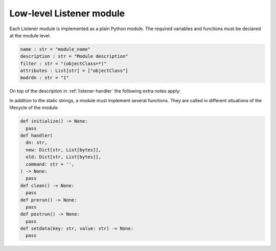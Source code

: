 .. _listener-handler-low:

Low-level Listener module
=========================

Each Listener module is implemented as a plain Python module. The required
variables and functions must be declared at the module level.

.. code:: python

   name : str = "module_name"
   description : str = "Module description"
   filter : str = "(objectClass=*)"
   attributes : List[str] = ["objectClass"]
   modrdn : str = "1"


On top of the description in :ref:`listener-handler` the following extra notes apply:

.. py:currentmodule:: low_level

.. py:data:: filter
   :type: str

   (required)

   .. note::

      The name :py:data:`filter` has the drawback that it shadows the Python built-in
      function :external+python:py:func:`filter`, but its use has historical reasons. If
      that function is required for implementing the listener module, an
      alias-reference may be defined before overwriting the name or it may be
      explicitly accessed through the Python ``__builtin__`` module.

In addition to the static strings, a module must implement several functions.
They are called in different situations of the lifecycle of the module.

.. code:: python

   def initialize() -> None:
     pass
   def handler(
     dn: str,
     new: Dict[str, List[bytes]],
     old: Dict[str, List[bytes]],
     command: str = '',
   ) -> None:
     pass
   def clean() -> None:
     pass
   def prerun() -> None:
     pass
   def postrun() -> None:
     pass
   def setdata(key: str, value: str) -> None:
     pass

.. py:function:: handler(dn: str, new: Dict[str, List[bytes]], old: Dict[str, List[bytes]], command: str = '')

   :param str dn:
   :param Dict[str, List[bytes]] new:
   :param Dict[str, List[bytes]] old:
   :param str command:

   :rtype: None

   (required)

   This function is called for each change matching the ``filter`` and
   ``attributes`` as declared in the header of the module. The distinguished
   name (dn) of the object is supplied as the first argument ``dn``.

   Depending on the type of modification, ``old`` and ``new`` may each
   independently either be ``None`` or reference a Python dictionary of lists.
   Each list represents one of the multi-valued attributes of the object. The
   |UCSUDL| uses a local cache to store the values of each object as it has seen
   most recently. This cache is used to supply the values for ``old``, while the
   values in ``new`` are those retrieved from that LDAP directory service which
   is running on the same server as the |UCSUDN| (|UCSPRIMARYDN| or
   |UCSBACKUPDN| servers in the domain).

   If and only if the global ``modrdn`` setting is enabled, ``command``
   is passed as a fourth argument. It contains a single letter, which
   indicates the original type of modification. This can be used to
   further distinguish an modrdn operation from a delete operation
   followed by a create operation.

   ``m`` (modify)
      Signals a modify operation, where an existing object is changed. ``old``
      contains a copy of the previously values from the listener cache. ``new``
      contains the current values as retrieved from the leading LDAP directory
      service.

   ``a`` (add)
      Signals the addition of a new object. ``old`` is ``None`` and ``new``
      contains the latest values of the added object.

   ``d`` (delete)
      Signals the removal of a previously existing object. ``old`` contains a
      copy of the previously cached values, while ``new`` is ``None``.

   ``r`` (rename: modification of distinguished name through ``modrdn``)
      Signals a change in the distinguished name, which may be caused by
      renaming the object or moving the object from one container into another.
      The module is called with this command instead of the *delete* command, so
      that modules can recognize this special case and avoid deletion of local
      data associated with the object. The module will be called again with the
      *add* command just after the *modrdn* command, where it should process the
      rename or move operation. Each module is responsible for keeping track of
      the rename-case by internally storing the previous distinguished name
      during the *modrdn* phase of this two phased operation.

   ``n`` (new or schema change)
      This command can signal two changes:

      * If ``dn`` is ``cn=Subschema``, it signals that a schema change occurred.

      * All other cases signal the creation of a new intermediate object, which
        should be handled just like a normal :py:func:`add` operation. This
        happens when an object is moved into a new container, which does not yet
        exists in the local LDAP service.

   .. important::

      The listener only retrieves the latest state and passes it to this
      function. Due to stopped processes or due to network issues this
      can lead to multiple changes being aggregated into the first
      change. This may cause ``command`` to no longer match the values
      supplied through ``new``. For example, if the object has been
      deleted in the meantime, the function is called once with
      ``new=None`` and ``command='m'``. This can also lead to the
      function being called multiple times with ``old`` being equal to
      ``new``.

.. py:function:: setdata(key: str, value: str)

   :param str key:
   :param str value:

   :rtype: None

   (optional)

   This function is called up to four times by the |UCSUDL| main process to pass
   configuration data into the modules. The following ``key``\ s are supplied in
   the following order:

   ``basedn``
      The base distinguished name the |UCSUDL| is using.

   ``binddn``
      The distinguished name the |UCSUDL| is using to authenticate to the LDAP
      server (through ``simple bind``).

   ``bindpw``
      The password the |UCSUDL| is using to authenticate to the LDAP
      server.

   ``ldapserver``
      The hostname of the LDAP server the |UCSUDL| is currently reading
      from.

   .. note::

      It's strongly recommended to avoid initiating LDAP modifications
      from a listener module. This potentially creates a complex
      modification dynamic, considering that a module may run on several
      systems in parallel at their own timing.
